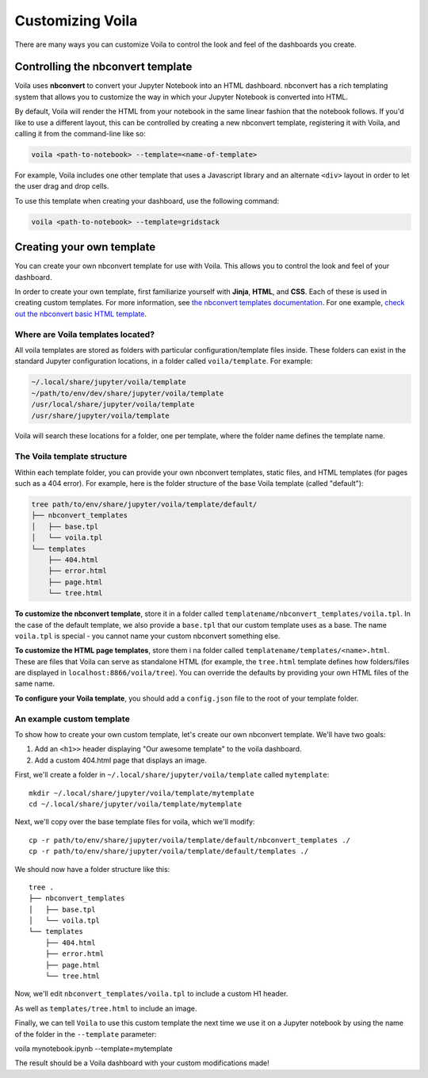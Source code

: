 .. _customize:

=================
Customizing Voila
=================

There are many ways you can customize Voila to control the look and feel
of the dashboards you create.

Controlling the nbconvert template
==================================

Voila uses **nbconvert** to convert your Jupyter Notebook into an HTML dashboard.
nbconvert has a rich templating system that allows you to customize the way in
which your Jupyter Notebook is converted into HTML.

By default, Voila will render the HTML from your notebook in the same linear fashion
that the notebook follows. If you'd like to use a different layout, this can be
controlled by creating a new nbconvert template, registering it with Voila,
and calling it from the command-line like so:

.. code-block:: bash

   voila <path-to-notebook> --template=<name-of-template>

For example, Voila includes one other template that uses a Javascript library and
an alternate ``<div>`` layout in order to let the user drag and drop cells.

To use this template when creating your dashboard, use the following command:

.. code-block:: bash

   voila <path-to-notebook> --template=gridstack

Creating your own template
==========================

You can create your own nbconvert template for use with Voila. This allows you
to control the look and feel of your dashboard.

In order to create your own template, first familiarize yourself with **Jinja**,
**HTML**, and **CSS**. Each of these is used in creating custom templates.
For more information, see
`the nbconvert templates documentation <https://nbconvert.readthedocs.io/en/latest/customizing.html#Custom-Templates>`_.
For one example, `check out the nbconvert basic HTML template <https://github.com/jupyter/nbconvert/blob/master/nbconvert/templates/html/basic.tpl>`_.

Where are Voila templates located?
----------------------------------

All voila templates are stored as folders with particular configuration/template files inside.
These folders can exist in the standard Jupyter configuration locations, in a folder called ``voila/template``.
For example:

.. code-block:: bash

   ~/.local/share/jupyter/voila/template
   ~/path/to/env/dev/share/jupyter/voila/template
   /usr/local/share/jupyter/voila/template
   /usr/share/jupyter/voila/template

Voila will search these locations for a folder, one per template, where
the folder name defines the template name.

The Voila template structure
----------------------------

Within each template folder, you can provide your own nbconvert templates, static
files, and HTML templates (for pages such as a 404 error). For example, here is
the folder structure of the base Voila template (called "default"):

.. code-block:: bash

    tree path/to/env/share/jupyter/voila/template/default/
    ├── nbconvert_templates
    │   ├── base.tpl
    │   └── voila.tpl
    └── templates
        ├── 404.html
        ├── error.html
        ├── page.html
        └── tree.html

**To customize the nbconvert template**, store it in a folder called ``templatename/nbconvert_templates/voila.tpl``.
In the case of the default template, we also provide a ``base.tpl`` that our custom template uses as a base.
The name ``voila.tpl`` is special - you cannot name your custom nbconvert something else.

**To customize the HTML page templates**, store them i na folder called ``templatename/templates/<name>.html``.
These are files that Voila can serve as standalone HTML (for example, the ``tree.html`` template defines how
folders/files are displayed in ``localhost:8866/voila/tree``). You can override the defaults by providing your
own HTML files of the same name.

**To configure your Voila template**, you should add a ``config.json`` file to the root of your template
folder.

.. todo: Add information on config.json


An example custom template
--------------------------

To show how to create your own custom template, let's create our own nbconvert template.
We'll have two goals:

1. Add an ``<h1>>`` header displaying "Our awesome template" to the voila dashboard.
2. Add a custom 404.html page that displays an image.

First, we'll create a folder in ``~/.local/share/jupyter/voila/template`` called ``mytemplate``::

    mkdir ~/.local/share/jupyter/voila/template/mytemplate
    cd ~/.local/share/jupyter/voila/template/mytemplate

Next, we'll copy over the base template files for voila, which we'll modify::

    cp -r path/to/env/share/jupyter/voila/template/default/nbconvert_templates ./
    cp -r path/to/env/share/jupyter/voila/template/default/templates ./

We should now have a folder structure like this::

    tree .
    ├── nbconvert_templates
    │   ├── base.tpl
    │   └── voila.tpl
    └── templates
        ├── 404.html
        ├── error.html
        ├── page.html
        └── tree.html

Now, we'll edit ``nbconvert_templates/voila.tpl`` to include a custom H1 header.

As well as ``templates/tree.html`` to include an image.

Finally, we can tell ``Voila`` to use this custom template the next time we use it on
a Jupyter notebook by using the name of the folder in the ``--template`` parameter::

voila mynotebook.ipynb --template=mytemplate

The result should be a Voila dashboard with your custom modifications made!

